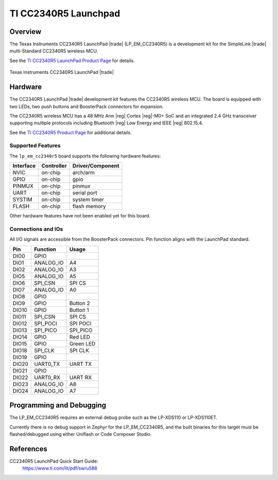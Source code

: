 .. _lp_em_cc2340r5:

TI CC2340R5 Launchpad
#####################

Overview
********

The Texas Instruments CC2340R5 LaunchPad |trade| (LP_EM_CC2340R5) is a
development kit for the SimpleLink |trade| multi-Standard CC2340R5 wireless MCU.

See the `TI CC2340R5 LaunchPad Product Page`_ for details.

.. figure:: img/lp_em_cc2340r5.webp
   :align: center
   :alt: TI CC2340R5 Launchpad

   Texas Instruments CC2340R5 LaunchPad |trade|

Hardware
********

The CC2340R5 LaunchPad |trade| development kit features the CC2340R5 wireless MCU.
The board is equipped with two LEDs, two push buttons and BoosterPack connectors
for expansion.

The CC2340R5 wireless MCU has a 48 MHz Arm |reg| Cortex |reg|-M0+ SoC and an
integrated 2.4 GHz transceiver supporting multiple protocols including Bluetooth
|reg| Low Energy and IEEE |reg| 802.15.4.

See the `TI CC2340R5 Product Page`_ for additional details.

Supported Features
==================

The ``lp_em_cc2340r5`` board supports the following hardware features:

+-----------+------------+----------------------+
| Interface | Controller | Driver/Component     |
+===========+============+======================+
| NVIC      | on-chip    | arch/arm             |
+-----------+------------+----------------------+
| GPIO      | on-chip    | gpio                 |
+-----------+------------+----------------------+
| PINMUX    | on-chip    | pinmux               |
+-----------+------------+----------------------+
| UART      | on-chip    | serial port          |
+-----------+------------+----------------------+
| SYSTIM    | on-chip    | system timer         |
+-----------+------------+----------------------+
| FLASH     | on-chip    | flash memory         |
+-----------+------------+----------------------+

Other hardware features have not been enabled yet for this board.

Connections and IOs
===================

All I/O signals are accessible from the BoosterPack connectors. Pin function
aligns with the LaunchPad standard.

+-------+-----------+---------------------+
| Pin   | Function  | Usage               |
+=======+===========+=====================+
| DIO0  | GPIO      |                     |
+-------+-----------+---------------------+
| DIO1  | ANALOG_IO | A4                  |
+-------+-----------+---------------------+
| DIO2  | ANALOG_IO | A3                  |
+-------+-----------+---------------------+
| DIO5  | ANALOG_IO | A5                  |
+-------+-----------+---------------------+
| DIO6  | SPI_CSN   | SPI CS              |
+-------+-----------+---------------------+
| DIO7  | ANALOG_IO | A0                  |
+-------+-----------+---------------------+
| DIO8  | GPIO      |                     |
+-------+-----------+---------------------+
| DIO9  | GPIO      | Button 2            |
+-------+-----------+---------------------+
| DIO10 | GPIO      | Button 1            |
+-------+-----------+---------------------+
| DIO11 | SPI_CSN   | SPI CS              |
+-------+-----------+---------------------+
| DIO12 | SPI_POCI  | SPI POCI            |
+-------+-----------+---------------------+
| DIO13 | SPI_PICO  | SPI_PICO            |
+-------+-----------+---------------------+
| DIO14 | GPIO      | Red LED             |
+-------+-----------+---------------------+
| DIO15 | GPIO      | Green LED           |
+-------+-----------+---------------------+
| DIO18 | SPI_CLK   | SPI CLK             |
+-------+-----------+---------------------+
| DIO19 | GPIO      |                     |
+-------+-----------+---------------------+
| DIO20 | UART0_TX  | UART TX             |
+-------+-----------+---------------------+
| DIO21 | GPIO      |                     |
+-------+-----------+---------------------+
| DIO22 | UART0_RX  | UART RX             |
+-------+-----------+---------------------+
| DIO23 | ANALOG_IO | A8                  |
+-------+-----------+---------------------+
| DIO24 | ANALOG_IO | A7                  |
+-------+-----------+---------------------+

Programming and Debugging
*************************

The LP_EM_CC2340R5 requires an external debug probe such as the LP-XDS110 or
LP-XDS110ET.

Currently there is no debug support in Zephyr for the LP_EM_CC2340R5, and the
built binaries for this target must be flashed/debugged using either Uniflash
or Code Composer Studio.

References
**********

CC2340R5 LaunchPad Quick Start Guide:
  https://www.ti.com/lit/pdf/swru588

.. _TI CC2340R5 LaunchPad Product Page:
   https://www.ti.com/tool/LP-EM-CC2340R5

.. _TI CC2340R5 Product Page:
   https://www.ti.com/product/CC2340R5
